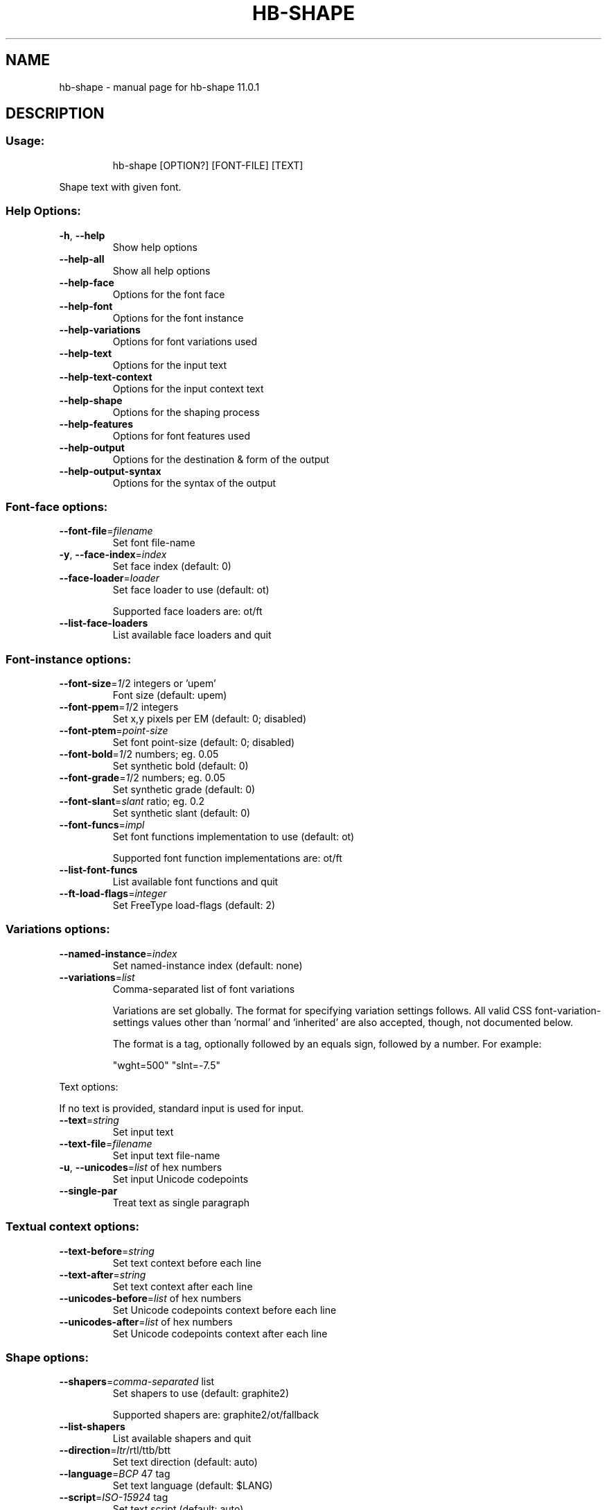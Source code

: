 .\" DO NOT MODIFY THIS FILE!  It was generated by help2man 1.49.3.
.TH HB-SHAPE "1" "April 2025" "HarfBuzz 11.0.1" "User Commands"
.SH NAME
hb-shape \- manual page for hb-shape 11.0.1
.SH DESCRIPTION
.SS "Usage:"
.IP
hb\-shape [OPTION?] [FONT\-FILE] [TEXT]
.PP
Shape text with given font.
.SS "Help Options:"
.TP
\fB\-h\fR, \fB\-\-help\fR
Show help options
.TP
\fB\-\-help\-all\fR
Show all help options
.TP
\fB\-\-help\-face\fR
Options for the font face
.TP
\fB\-\-help\-font\fR
Options for the font instance
.TP
\fB\-\-help\-variations\fR
Options for font variations used
.TP
\fB\-\-help\-text\fR
Options for the input text
.TP
\fB\-\-help\-text\-context\fR
Options for the input context text
.TP
\fB\-\-help\-shape\fR
Options for the shaping process
.TP
\fB\-\-help\-features\fR
Options for font features used
.TP
\fB\-\-help\-output\fR
Options for the destination & form of the output
.TP
\fB\-\-help\-output\-syntax\fR
Options for the syntax of the output
.SS "Font-face options:"
.TP
\fB\-\-font\-file\fR=\fI\,filename\/\fR
Set font file\-name
.TP
\fB\-y\fR, \fB\-\-face\-index\fR=\fI\,index\/\fR
Set face index (default: 0)
.TP
\fB\-\-face\-loader\fR=\fI\,loader\/\fR
Set face loader to use (default: ot)
.IP
Supported face loaders are: ot/ft
.TP
\fB\-\-list\-face\-loaders\fR
List available face loaders and quit
.SS "Font-instance options:"
.TP
\fB\-\-font\-size\fR=\fI\,1\/\fR/2 integers or 'upem'
Font size (default: upem)
.TP
\fB\-\-font\-ppem\fR=\fI\,1\/\fR/2 integers
Set x,y pixels per EM (default: 0; disabled)
.TP
\fB\-\-font\-ptem\fR=\fI\,point\-size\/\fR
Set font point\-size (default: 0; disabled)
.TP
\fB\-\-font\-bold\fR=\fI\,1\/\fR/2 numbers; eg. 0.05
Set synthetic bold (default: 0)
.TP
\fB\-\-font\-grade\fR=\fI\,1\/\fR/2 numbers; eg. 0.05
Set synthetic grade (default: 0)
.TP
\fB\-\-font\-slant\fR=\fI\,slant\/\fR ratio; eg. 0.2
Set synthetic slant (default: 0)
.TP
\fB\-\-font\-funcs\fR=\fI\,impl\/\fR
Set font functions implementation to use (default: ot)
.IP
Supported font function implementations are: ot/ft
.TP
\fB\-\-list\-font\-funcs\fR
List available font functions and quit
.TP
\fB\-\-ft\-load\-flags\fR=\fI\,integer\/\fR
Set FreeType load\-flags (default: 2)
.SS "Variations options:"
.TP
\fB\-\-named\-instance\fR=\fI\,index\/\fR
Set named\-instance index (default: none)
.TP
\fB\-\-variations\fR=\fI\,list\/\fR
Comma\-separated list of font variations
.IP
Variations are set globally. The format for specifying variation settings
follows.  All valid CSS font\-variation\-settings values other than 'normal'
and 'inherited' are also accepted, though, not documented below.
.IP
The format is a tag, optionally followed by an equals sign, followed by a
number. For example:
.IP
"wght=500"
"slnt=\-7.5"
.PP
Text options:
.PP
If no text is provided, standard input is used for input.
.TP
\fB\-\-text\fR=\fI\,string\/\fR
Set input text
.TP
\fB\-\-text\-file\fR=\fI\,filename\/\fR
Set input text file\-name
.TP
\fB\-u\fR, \fB\-\-unicodes\fR=\fI\,list\/\fR of hex numbers
Set input Unicode codepoints
.TP
\fB\-\-single\-par\fR
Treat text as single paragraph
.SS "Textual context options:"
.TP
\fB\-\-text\-before\fR=\fI\,string\/\fR
Set text context before each line
.TP
\fB\-\-text\-after\fR=\fI\,string\/\fR
Set text context after each line
.TP
\fB\-\-unicodes\-before\fR=\fI\,list\/\fR of hex numbers
Set Unicode codepoints context before each line
.TP
\fB\-\-unicodes\-after\fR=\fI\,list\/\fR of hex numbers
Set Unicode codepoints context after each line
.SS "Shape options:"
.TP
\fB\-\-shapers\fR=\fI\,comma\-separated\/\fR list
Set shapers to use (default: graphite2)
.IP
Supported shapers are: graphite2/ot/fallback
.TP
\fB\-\-list\-shapers\fR
List available shapers and quit
.TP
\fB\-\-direction\fR=\fI\,ltr\/\fR/rtl/ttb/btt
Set text direction (default: auto)
.TP
\fB\-\-language\fR=\fI\,BCP\/\fR 47 tag
Set text language (default: $LANG)
.TP
\fB\-\-script\fR=\fI\,ISO\-15924\/\fR tag
Set text script (default: auto)
.TP
\fB\-\-bot\fR
Treat text as beginning\-of\-paragraph
.TP
\fB\-\-eot\fR
Treat text as end\-of\-paragraph
.TP
\fB\-\-preserve\-default\-ignorables\fR
Preserve Default\-Ignorable characters
.TP
\fB\-\-remove\-default\-ignorables\fR
Remove Default\-Ignorable characters
.TP
\fB\-\-invisible\-glyph\fR
Glyph value to replace Default\-Ignorables with
.TP
\fB\-\-not\-found\-glyph\fR
Glyph value to replace not\-found characters with
.TP
\fB\-\-not\-found\-variation\-selector\-glyph\fR
Glyph value to replace not\-found variation\-selector characters with
.TP
\fB\-\-utf8\-clusters\fR
Use UTF8 byte indices, not char indices
.TP
\fB\-\-cluster\-level\fR=\fI\,0\/\fR/1/2/3
Cluster merging level (default: 0)
.TP
\fB\-\-normalize\-glyphs\fR
Rearrange glyph clusters in nominal order
.TP
\fB\-\-unsafe\-to\-concat\fR
Produce unsafe\-to\-concat glyph flag
.TP
\fB\-\-safe\-to\-insert\-tatweel\fR
Produce safe\-to\-insert\-tatweel glyph flag
.TP
\fB\-\-glyphs\fR
Interpret input as glyph string
.TP
\fB\-\-verify\fR
Perform sanity checks on shaping results
.SS "Features options:"
.TP
\fB\-\-features\fR=\fI\,list\/\fR
Comma\-separated list of font features
.IP
Features can be enabled or disabled, either globally or limited to
specific character ranges.  The format for specifying feature settings
follows.  All valid CSS font\-feature\-settings values other than 'normal'
and the global values are also accepted, though not documented below.
CSS string escapes are not supported.
The range indices refer to the positions between Unicode characters,
unless the \fB\-\-utf8\-clusters\fR is provided, in which case range indices
refer to UTF\-8 byte indices. The position before the first character
is always 0.
.TP
The format is Python\-esque.
Here is how it all works:
.TP
Syntax:
Value:    Start:    End:
.IP
Setting value:
.TP
"kern"
1         0         ?         # Turn feature on
.TP
"+kern"
1         0         ?         # Turn feature on
.TP
"\-kern"
0         0         ?         # Turn feature off
.TP
"kern=0"
0         0         ?         # Turn feature off
.TP
"kern=1"
1         0         ?         # Turn feature on
.TP
"aalt=2"
2         0         ?         # Choose 2nd alternate
.IP
Setting index:
.TP
"kern[]"
1         0         ?         # Turn feature on
.TP
"kern[:]"
1         0         ?         # Turn feature on
.TP
"kern[5:]"
1         5         ?         # Turn feature on, partial
.TP
"kern[:5]"
1         0         5         # Turn feature on, partial
.TP
"kern[3:5]"
1         3         5         # Turn feature on, range
.TP
"kern[3]"
1         3         3+1       # Turn feature on, single char
.IP
Mixing it all:
.TP
"aalt[3:5]=2" 2
3         5         # Turn 2nd alternate on for range
.SS "Output destination & format options:"
.TP
\fB\-o\fR, \fB\-\-output\-file\fR=\fI\,filename\/\fR
Set output file\-name (default: stdout)
.TP
\fB\-O\fR, \fB\-\-output\-format\fR=\fI\,format\/\fR
Set output format
.IP
Supported output formats are: text/json
.SS "Output syntax:"
.IP
text: [<glyph name or index>=<glyph cluster index within input>@<horizontal displacement>,<vertical displacement>+<horizontal advance>,<vertical advance>|...]
json: [{"g": <glyph name or index>, "ax": <horizontal advance>, "ay": <vertical advance>, "dx": <horizontal displacement>, "dy": <vertical displacement>, "cl": <glyph cluster index within input>}, ...]
.SS "Output syntax options:"
.TP
\fB\-\-show\-text\fR
Prefix each line of output with its corresponding input text
.TP
\fB\-\-show\-unicode\fR
Prefix each line of output with its corresponding input codepoint(s)
.TP
\fB\-\-show\-line\-num\fR
Prefix each line of output with its corresponding input line number
.TP
\fB\-v\fR, \fB\-\-verbose\fR
Prefix each line of output with all of the above
.TP
\fB\-\-no\-glyph\-names\fR
Output glyph indices instead of names
.TP
\fB\-\-no\-positions\fR
Do not output glyph positions
.TP
\fB\-\-no\-advances\fR
Do not output glyph advances
.TP
\fB\-\-no\-clusters\fR
Do not output cluster indices
.TP
\fB\-\-show\-extents\fR
Output glyph extents
.TP
\fB\-\-show\-flags\fR
Output glyph flags
.TP
\fB\-\-ned\fR
No Extra Data; Do not output clusters or advances
.TP
\fB\-V\fR, \fB\-\-trace\fR
Output interim shaping results
.SS "Application Options:"
.TP
\fB\-\-version\fR
Show version numbers
.TP
\fB\-n\fR, \fB\-\-num\-iterations\fR=\fI\,N\/\fR
Run shaper N times (default: 1)
.PP
Shows results of shaping text with a given font in textual or JSON format.
.SH "EXIT CODES"
.IP
0: Success.
.IP
1: Option parsing failed.
.IP
2: Failed loading font face.
.IP
3: Operation failed.
.IP
4: Failed setting font functions.
.SH ENVIRONMENT
.IP
HB_FACE_LOADER=face\-loader; Overrides the default face loader.
.IP
HB_FONT_FUNCS=font\-funcs; Overrides the default font\-funcs.
.IP
HB_SHAPER_LIST=shaper\-list; Overrides the default shaper list.
.SH "SEE ALSO"
.IP
hb\-view(1), hb\-shape(1), hb\-subset(1), hb\-info(1)
.PP
Find more information or report bugs at <https://github.com/harfbuzz/harfbuzz>
